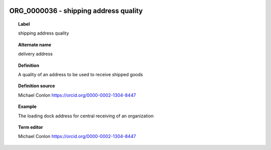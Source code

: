 
  .. _ORG_0000036:
  .. _shipping address quality:
  .. index:: 
     single: ORG_0000036; shipping address quality
     single: shipping address quality; ORG_0000036

ORG_0000036 - shipping address quality
====================================================================================

.. topic:: Label

    shipping address quality

.. topic:: Alternate name

    delivery address

.. topic:: Definition

    A quality of an address to be used to receive shipped goods

.. topic:: Definition source

    Michael Conlon https://orcid.org/0000-0002-1304-8447

.. topic:: Example

    The loading dock address for central receiving of an organization

.. topic:: Term editor

    Michael Conlon https://orcid.org/0000-0002-1304-8447

